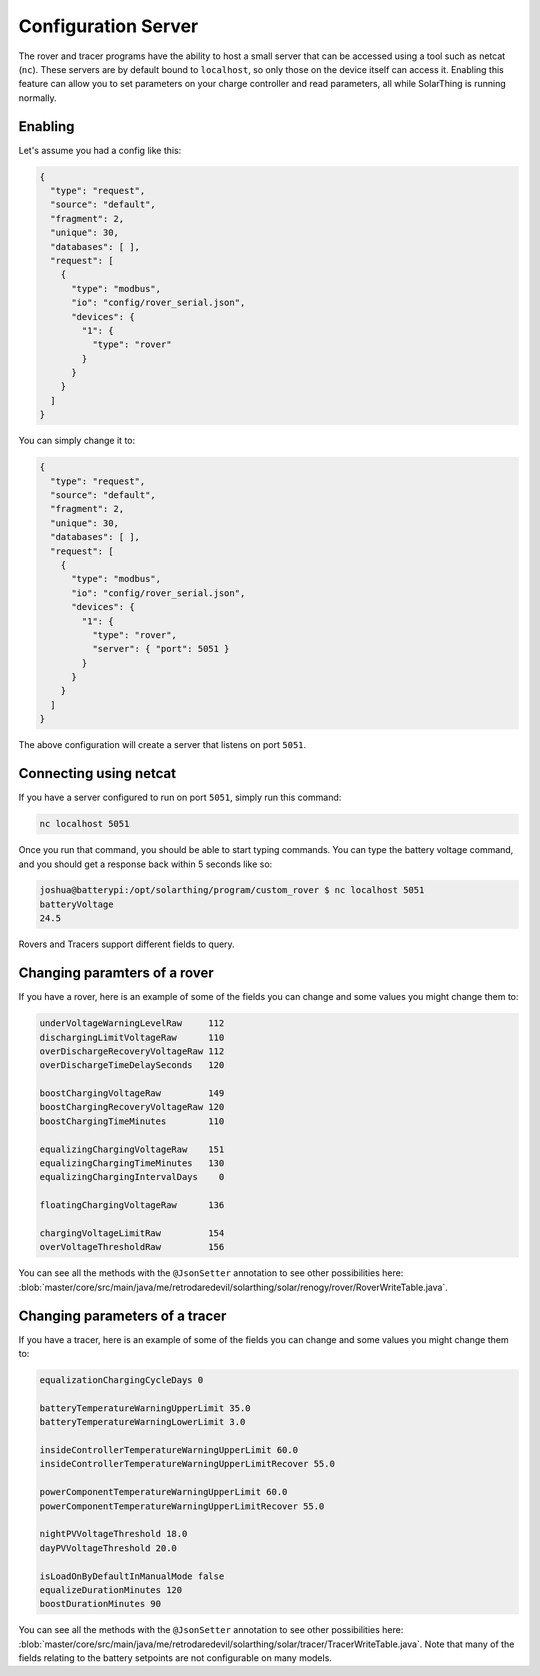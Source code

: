 Configuration Server
=====================

The rover and tracer programs have the ability to host a small server that can be accessed using a tool such as netcat (``nc``).
These servers are by default bound to ``localhost``, so only those on the device itself can access it.
Enabling this feature can allow you to set parameters on your charge controller and read parameters, all while SolarThing is running normally.

Enabling
-----------

Let's assume you had a config like this:

.. code-block:: json

    {
      "type": "request",
      "source": "default",
      "fragment": 2,
      "unique": 30,
      "databases": [ ],
      "request": [
        {
          "type": "modbus",
          "io": "config/rover_serial.json",
          "devices": {
            "1": {
              "type": "rover"
            }
          }
        }
      ]
    }

You can simply change it to:

.. code-block:: json

    {
      "type": "request",
      "source": "default",
      "fragment": 2,
      "unique": 30,
      "databases": [ ],
      "request": [
        {
          "type": "modbus",
          "io": "config/rover_serial.json",
          "devices": {
            "1": {
              "type": "rover",
              "server": { "port": 5051 }
            }
          }
        }
      ]
    }

The above configuration will create a server that listens on port ``5051``.


Connecting using netcat
--------------------------

If you have a server configured to run on port ``5051``, simply run this command:

.. code-block:: shell

    nc localhost 5051

Once you run that command, you should be able to start typing commands. You can type the battery voltage command, and you should get a response back within 5 seconds like so:

.. code-block:: console

    joshua@batterypi:/opt/solarthing/program/custom_rover $ nc localhost 5051
    batteryVoltage
    24.5

Rovers and Tracers support different fields to query.

Changing paramters of a rover
------------------------------

If you have a rover, here is an example of some of the fields you can change and some values you might change them to:

.. code-block::

    underVoltageWarningLevelRaw     112
    dischargingLimitVoltageRaw      110
    overDischargeRecoveryVoltageRaw 112
    overDischargeTimeDelaySeconds   120

    boostChargingVoltageRaw         149
    boostChargingRecoveryVoltageRaw 120
    boostChargingTimeMinutes        110

    equalizingChargingVoltageRaw    151
    equalizingChargingTimeMinutes   130
    equalizingChargingIntervalDays    0

    floatingChargingVoltageRaw      136

    chargingVoltageLimitRaw         154
    overVoltageThresholdRaw         156

You can see all the methods with the ``@JsonSetter`` annotation to see other possibilities here: :blob:`master/core/src/main/java/me/retrodaredevil/solarthing/solar/renogy/rover/RoverWriteTable.java`.

Changing parameters of a tracer
---------------------------------

If you have a tracer, here is an example of some of the fields you can change and some values you might change them to:

.. code-block::

    equalizationChargingCycleDays 0

    batteryTemperatureWarningUpperLimit 35.0
    batteryTemperatureWarningLowerLimit 3.0

    insideControllerTemperatureWarningUpperLimit 60.0
    insideControllerTemperatureWarningUpperLimitRecover 55.0

    powerComponentTemperatureWarningUpperLimit 60.0
    powerComponentTemperatureWarningUpperLimitRecover 55.0

    nightPVVoltageThreshold 18.0
    dayPVVoltageThreshold 20.0

    isLoadOnByDefaultInManualMode false
    equalizeDurationMinutes 120
    boostDurationMinutes 90


You can see all the methods with the ``@JsonSetter`` annotation to see other possibilities here: :blob:`master/core/src/main/java/me/retrodaredevil/solarthing/solar/tracer/TracerWriteTable.java`.
Note that many of the fields relating to the battery setpoints are not configurable on many models.
